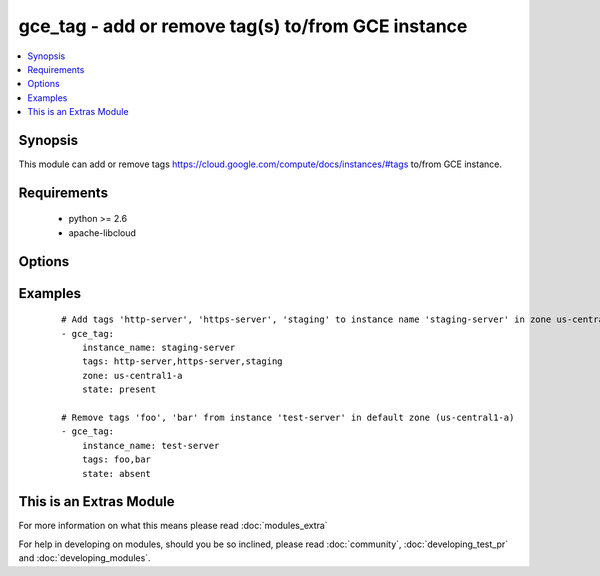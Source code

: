 .. _gce_tag:


gce_tag - add or remove tag(s) to/from GCE instance
+++++++++++++++++++++++++++++++++++++++++++++++++++

.. versionadded:: 2.0


.. contents::
   :local:
   :depth: 1


Synopsis
--------

This module can add or remove tags https://cloud.google.com/compute/docs/instances/#tags to/from GCE instance.


Requirements
------------

  * python >= 2.6
  * apache-libcloud


Options
-------

.. raw:: html

    <table border=1 cellpadding=4>
    <tr>
    <th class="head">parameter</th>
    <th class="head">required</th>
    <th class="head">default</th>
    <th class="head">choices</th>
    <th class="head">comments</th>
    </tr>
            <tr>
    <td>instance_name<br/><div style="font-size: small;"></div></td>
    <td>yes</td>
    <td></td>
        <td><ul></ul></td>
        <td><div>the name of the GCE instance to add/remove tags</div></td></tr>
            <tr>
    <td>pem_file<br/><div style="font-size: small;"></div></td>
    <td>no</td>
    <td></td>
        <td><ul></ul></td>
        <td><div>path to the pem file associated with the service account email</div></td></tr>
            <tr>
    <td>project_id<br/><div style="font-size: small;"></div></td>
    <td>no</td>
    <td></td>
        <td><ul></ul></td>
        <td><div>your GCE project ID</div></td></tr>
            <tr>
    <td>service_account_email<br/><div style="font-size: small;"></div></td>
    <td>no</td>
    <td></td>
        <td><ul></ul></td>
        <td><div>service account email</div></td></tr>
            <tr>
    <td>state<br/><div style="font-size: small;"></div></td>
    <td>no</td>
    <td>present</td>
        <td><ul><li>present</li><li>absent</li></ul></td>
        <td><div>desired state of the tags</div></td></tr>
            <tr>
    <td>tags<br/><div style="font-size: small;"></div></td>
    <td>yes</td>
    <td></td>
        <td><ul></ul></td>
        <td><div>comma-separated list of tags to add or remove</div></td></tr>
            <tr>
    <td>zone<br/><div style="font-size: small;"></div></td>
    <td>no</td>
    <td>us-central1-a</td>
        <td><ul></ul></td>
        <td><div>the zone of the disk specified by source</div></td></tr>
        </table>
    </br>



Examples
--------

 ::

    # Add tags 'http-server', 'https-server', 'staging' to instance name 'staging-server' in zone us-central1-a.
    - gce_tag:
        instance_name: staging-server
        tags: http-server,https-server,staging
        zone: us-central1-a
        state: present
    
    # Remove tags 'foo', 'bar' from instance 'test-server' in default zone (us-central1-a)
    - gce_tag:
        instance_name: test-server
        tags: foo,bar
        state: absent
    




    
This is an Extras Module
------------------------

For more information on what this means please read :doc:`modules_extra`

    
For help in developing on modules, should you be so inclined, please read :doc:`community`, :doc:`developing_test_pr` and :doc:`developing_modules`.

